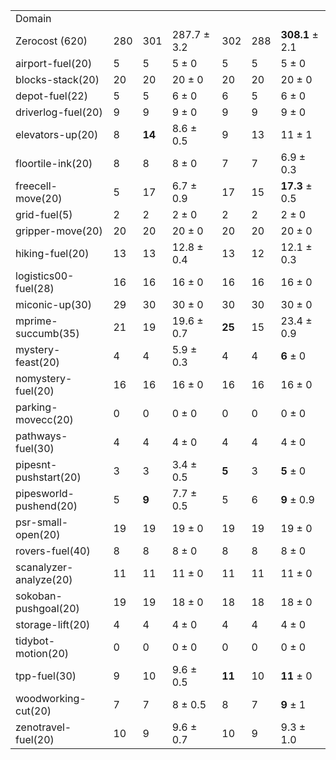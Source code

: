 #+OPTIONS: ':nil *:t -:t ::t <:t H:3 \n:nil ^:t arch:headline author:t
#+OPTIONS: c:nil creator:nil d:(not "LOGBOOK") date:t e:t email:nil f:t
#+OPTIONS: inline:t num:t p:nil pri:nil prop:nil stat:t tags:t tasks:t
#+OPTIONS: tex:t timestamp:t title:t toc:nil todo:t |:t
#+LANGUAGE: en
#+SELECT_TAGS: export
#+EXCLUDE_TAGS: noexport
#+CREATOR: Emacs 24.3.1 (Org mode 8.3.4)

#+ATTR_LATEX: :align |r|*{4}{ccc|}
| Domain                 | \rb{$[f,h,\fifo]$} | \rb{$[f,h,\lifo]$} | \rb{$[f,h,\ro]$} | \rb{$[f,h,\depth,\fifo]$} | \rb{$[f,h,\depth,\lifo]$} | \rb{$[f,h,\depth,\ro]$} |
| Zerocost (620)         |                280 |                301 | 287.7 $\pm$ 3.2  |                       302 |                       288 | *308.1* $\pm$ 2.1       |
| airport-fuel(20)       |                  5 |                  5 | 5 $\pm$ 0        |                         5 |                         5 | 5 $\pm$ 0               |
| blocks-stack(20)       |                 20 |                 20 | 20 $\pm$ 0       |                        20 |                        20 | 20 $\pm$ 0              |
| depot-fuel(22)         |                  5 |                  5 | 6 $\pm$ 0        |                         6 |                         5 | 6 $\pm$ 0               |
| driverlog-fuel(20)     |                  9 |                  9 | 9 $\pm$ 0        |                         9 |                         9 | 9 $\pm$ 0               |
| elevators-up(20)       |                  8 |               *14* | 8.6 $\pm$ 0.5    |                         9 |                        13 | 11 $\pm$ 1              |
| floortile-ink(20)      |                  8 |                  8 | 8 $\pm$ 0        |                         7 |                         7 | 6.9 $\pm$ 0.3           |
| freecell-move(20)      |                  5 |                 17 | 6.7 $\pm$ 0.9    |                        17 |                        15 | *17.3* $\pm$ 0.5        |
| grid-fuel(5)           |                  2 |                  2 | 2 $\pm$ 0        |                         2 |                         2 | 2 $\pm$ 0               |
| gripper-move(20)       |                 20 |                 20 | 20 $\pm$ 0       |                        20 |                        20 | 20 $\pm$ 0              |
| hiking-fuel(20)        |                 13 |                 13 | 12.8 $\pm$ 0.4   |                        13 |                        12 | 12.1 $\pm$ 0.3          |
| logistics00-fuel(28)   |                 16 |                 16 | 16 $\pm$ 0       |                        16 |                        16 | 16 $\pm$ 0              |
| miconic-up(30)         |                 29 |                 30 | 30 $\pm$ 0       |                        30 |                        30 | 30 $\pm$ 0              |
| mprime-succumb(35)     |                 21 |                 19 | 19.6 $\pm$ 0.7   |                      *25* |                        15 | 23.4 $\pm$ 0.9          |
| mystery-feast(20)      |                  4 |                  4 | 5.9 $\pm$ 0.3    |                         4 |                         4 | *6* $\pm$ 0             |
| nomystery-fuel(20)     |                 16 |                 16 | 16 $\pm$ 0       |                        16 |                        16 | 16 $\pm$ 0              |
| parking-movecc(20)     |                  0 |                  0 | 0 $\pm$ 0        |                         0 |                         0 | 0 $\pm$ 0               |
| pathways-fuel(30)      |                  4 |                  4 | 4 $\pm$ 0        |                         4 |                         4 | 4 $\pm$ 0               |
| pipesnt-pushstart(20)  |                  3 |                  3 | 3.4 $\pm$ 0.5    |                       *5* |                         3 | *5* $\pm$ 0             |
| pipesworld-pushend(20) |                  5 |                *9* | 7.7 $\pm$ 0.5    |                         5 |                         6 | *9* $\pm$ 0.9           |
| psr-small-open(20)     |                 19 |                 19 | 19 $\pm$ 0       |                        19 |                        19 | 19 $\pm$ 0              |
| rovers-fuel(40)        |                  8 |                  8 | 8 $\pm$ 0        |                         8 |                         8 | 8 $\pm$ 0               |
| scanalyzer-analyze(20) |                 11 |                 11 | 11 $\pm$ 0       |                        11 |                        11 | 11 $\pm$ 0              |
| sokoban-pushgoal(20)   |                 19 |                 19 | 18 $\pm$ 0       |                        18 |                        18 | 18 $\pm$ 0              |
| storage-lift(20)       |                  4 |                  4 | 4 $\pm$ 0        |                         4 |                         4 | 4 $\pm$ 0               |
| tidybot-motion(20)     |                  0 |                  0 | 0 $\pm$ 0        |                         0 |                         0 | 0 $\pm$ 0               |
| tpp-fuel(30)           |                  9 |                 10 | 9.6 $\pm$ 0.5    |                      *11* |                        10 | *11* $\pm$ 0            |
| woodworking-cut(20)    |                  7 |                  7 | 8 $\pm$ 0.5      |                         8 |                         7 | *9* $\pm$ 1             |
| zenotravel-fuel(20)    |                 10 |                  9 | 9.6 $\pm$ 0.7    |                        10 |                         9 | 9.3 $\pm$ 1.0           |

